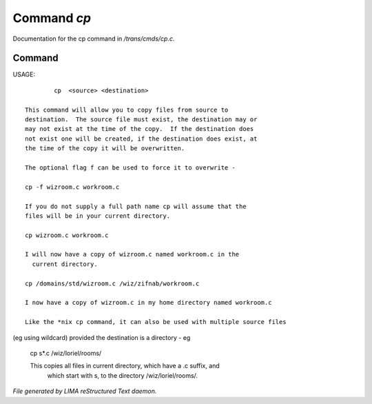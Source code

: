 *************
Command *cp*
*************

Documentation for the cp command in */trans/cmds/cp.c*.

Command
=======

USAGE::

	 cp  <source> <destination>

 This command will allow you to copy files from source to
 destination.  The source file must exist, the destination may or
 may not exist at the time of the copy.  If the destination does
 not exist one will be created, if the destination does exist, at
 the time of the copy it will be overwritten.

 The optional flag f can be used to force it to overwrite -

 cp -f wizroom.c workroom.c

 If you do not supply a full path name cp will assume that the
 files will be in your current directory.

 cp wizroom.c workroom.c

 I will now have a copy of wizroom.c named workroom.c in the
   current directory.

 cp /domains/std/wizroom.c /wiz/zifnab/workroom.c

 I now have a copy of wizroom.c in my home directory named workroom.c

 Like the *nix cp command, it can also be used with multiple source files
(eg using wildcard) provided the destination is a directory - eg

 cp s*.c /wiz/loriel/rooms/

 This copies all files in current directory, which have a .c suffix, and
  which start with s, to the directory /wiz/loriel/rooms/.



*File generated by LIMA reStructured Text daemon.*
